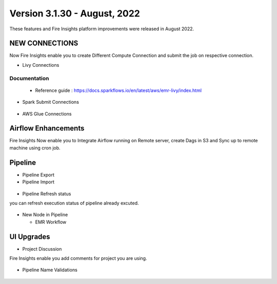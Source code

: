 Version 3.1.30 - August, 2022
========

These features and Fire Insights platform improvements were released in August 2022.

NEW CONNECTIONS
----------

Now Fire Insights enable you to create Different Compute Connection and submit the job on respective connection.

- Livy Connections 

.. figure:: ..//_assets/releases/aug-2022/livy_connection.PNG
   :alt: connection
   :width: 70%

Documentation
+++++

  - Reference guide : https://docs.sparkflows.io/en/latest/aws/emr-livy/index.html

   
- Spark Submit Connections

.. figure:: ..//_assets/releases/aug-2022/spark-submit_connection.PNG
   :alt: connection
   :width: 70%
   
- AWS Glue Connections

.. figure:: ..//_assets/releases/aug-2022/glue_connection.PNG
   :alt: connection
   :width: 70%

Airflow Enhancements
----------

Fire Insights Now enable you to Integrate Airflow running on Remote server, create Dags in S3 and Sync up to remote machine using cron job.

.. figure:: ..//_assets/releases/aug-2022/airflow_configuration.PNG
   :alt: connection
   :width: 70%

Pipeline
-------

- Pipeline Export
- Pipeline Import

.. figure:: ..//_assets/releases/aug-2022/pipeline_exp_imp.PNG
   :alt: connection
   :width: 70%

- Pipeline Refresh status

you can refresh execution status of pipeline already excuted.

.. figure:: ..//_assets/releases/aug-2022/pipeline_refresh.PNG
   :alt: connection
   :width: 70%
   
- New Node in Pipeline

  - EMR Workflow
  
.. figure:: ..//_assets/releases/aug-2022/emr_wf.PNG
   :alt: connection
   :width: 70%   

UI Upgrades
------

- Project Discussion

Fire Insights enable you add comments for project you are using.

.. figure:: ..//_assets/releases/aug-2022/project_discussion.PNG
   :alt: connection
   :width: 70%
   
- Pipeline Name Validations

.. figure:: ..//_assets/releases/aug-2022/pipeline_validation.PNG
   :alt: connection
   :width: 70%
